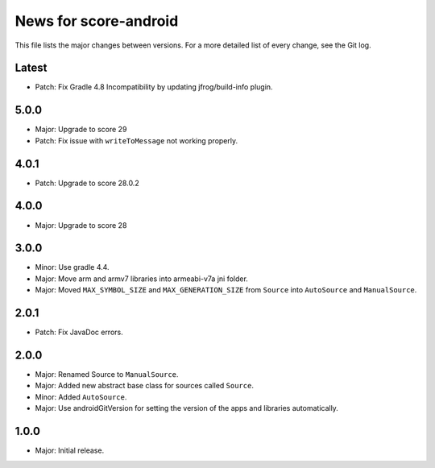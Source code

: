 News for score-android
======================

This file lists the major changes between versions. For a more detailed list of
every change, see the Git log.

Latest
------
* Patch: Fix Gradle 4.8 Incompatibility by updating jfrog/build-info plugin.

5.0.0
-----
* Major: Upgrade to score 29
* Patch: Fix issue with ``writeToMessage`` not working properly.

4.0.1
-----
* Patch: Upgrade to score 28.0.2

4.0.0
-----
* Major: Upgrade to score 28

3.0.0
-----
* Minor: Use gradle 4.4.
* Major: Move arm and armv7 libraries into armeabi-v7a jni folder.
* Major: Moved ``MAX_SYMBOL_SIZE`` and ``MAX_GENERATION_SIZE`` from ``Source``
  into ``AutoSource`` and ``ManualSource``.

2.0.1
-----
* Patch: Fix JavaDoc errors.

2.0.0
-----
* Major: Renamed Source to ``ManualSource``.
* Major: Added new abstract base class for sources called ``Source``.
* Minor: Added ``AutoSource``.
* Major: Use androidGitVersion for setting the version of the apps and
  libraries automatically.

1.0.0
-----
* Major: Initial release.
